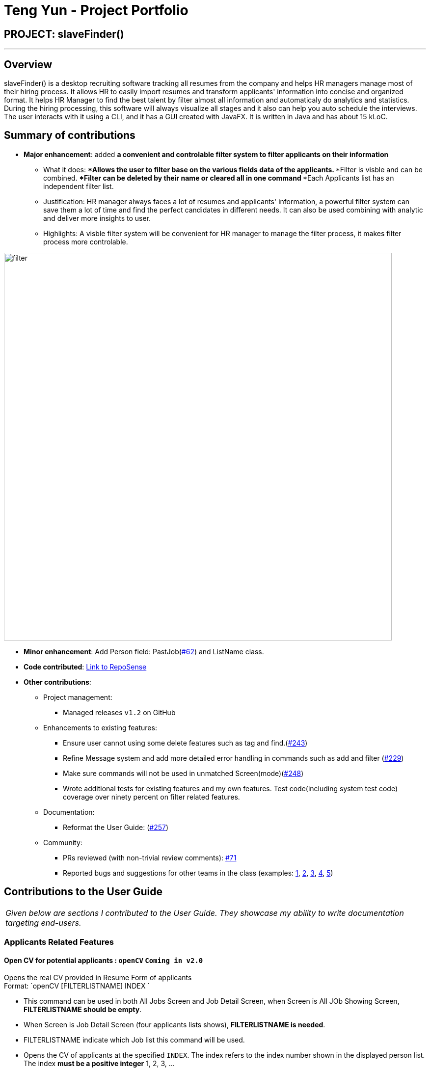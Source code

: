 = Teng Yun - Project Portfolio
:site-section: AboutUs
:imagesDir: ../images
:stylesDir: ../stylesheets

== PROJECT: slaveFinder()

---

== Overview

slaveFinder() is a desktop recruiting software tracking all resumes from the company and helps HR managers manage most of their hiring process. It allows HR to easily import resumes and transform applicants' information into concise and organized format. It helps HR Manager to find the best talent by filter almost all information and automaticaly do analytics and statistics. During the hiring processing, this software will always visualize all stages and it also can help you auto schedule the interviews. The user interacts with it using a CLI, and it has a GUI created with JavaFX. It is written in Java and has about 15 kLoC.

== Summary of contributions

* *Major enhancement*: added *a convenient and controlable filter system to filter applicants on their information*
** What it does:
***Allows the user to filter base on the various fields data of the applicants.
***Filter is visble and can be combined.
***Filter can be deleted by their name or cleared all in one command
***Each Applicants list has an independent filter list.
** Justification: HR manager always faces a lot of resumes and applicants' information, a powerful filter system can save them a lot of time and find the perfect candidates in different needs. It can also be used combining with analytic and deliver more insights to user.
** Highlights: A visble filter system will be convenient for HR manager to manage the filter process, it makes filter process more controlable.

image::filter.png[width="790"]

* *Minor enhancement*: Add Person field: PastJob(https://github.com/CS2103-AY1819S2-W15-3/main/pull/62[#62]) and ListName class.


* *Code contributed*: https://nus-cs2103-ay1819s2.github.io/cs2103-dashboard/#=undefined&search=caesarty[Link to RepoSense]

* *Other contributions*:

** Project management:
*** Managed releases `v1.2` on GitHub
** Enhancements to existing features:
*** Ensure user cannot using some delete features such as tag and find.(https://github.com/CS2103-AY1819S2-W15-3/main/pull/243[#243])
*** Refine Message system and add more detailed error handling in commands such as add and filter (https://github.com/CS2103-AY1819S2-W15-3/main/pull/229[#229])
***  Make sure commands will not be used in unmatched Screen(mode)(https://github.com/CS2103-AY1819S2-W15-3/main/pull/248[#248])
*** Wrote additional tests for existing features and my own features. Test code(including system test code) coverage over ninety percent on filter related features.
** Documentation:
*** Reformat the User Guide: (https://github.com/CS2103-AY1819S2-W15-3/main/pull/257[#257])
** Community:
*** PRs reviewed (with non-trivial review comments): https://github.com/CS2103-AY1819S2-W15-3/main/pull/71[#71]
*** Reported bugs and suggestions for other teams in the class (examples:  https://github.com/nus-cs2103-AY1819S2/pe-dry-run/issues/881[1], https://github.com/nus-cs2103-AY1819S2/pe-dry-run/issues/798[2], https://github.com/nus-cs2103-AY1819S2/pe-dry-run/issues/676[3], https://github.com/nus-cs2103-AY1819S2/pe-dry-run/issues/417[4], https://github.com/nus-cs2103-AY1819S2/pe-dry-run/issues/220[5])


== Contributions to the User Guide
|===
|_Given below are sections I contributed to the User Guide. They showcase my ability to write documentation targeting end-users._
|===

=== Applicants Related Features
==== Open CV for potential applicants : `openCV` `Coming in v2.0`

Opens the real CV provided in Resume Form of applicants +
Format: `openCV [FILTERLISTNAME] INDEX `

****
* This command can be used in both All Jobs Screen and Job Detail Screen, when Screen is All JOb Showing Screen, *FILTERLISTNAME should be empty*.
* When Screen is Job Detail Screen (four applicants lists shows), *FILTERLISTNAME is needed*.
* FILTERLISTNAME indicate which Job list this command will be used.
* Opens the CV of applicants at the specified `INDEX`. The index refers to the index number shown in the displayed person list. The index *must be a positive integer* 1, 2, 3, ...
* Pontential candidate will be confirmed by FILTERLISTNAME (if any) and index and his/her CV will be opened for reference.
****

Examples:

* `openCV 1` +
Opens the CV of the 1st applicants showing on All Allicants List
* `openCV applicant 2` +
Opens the CV of the 2nd applicants showing on Allicants List in Job Detail Screen.

=== Filter Related Features
==== Filter results : `filter`

Filter the people displayed on the Person List. Each filer has a name and can be delete, diplay result always base on all filter request. +
Format: `filter [FILTERLISTNAME] fn/FILTERNAME [n/NAME] pp/PHONE_NUMBER] [nric/NRIC] [e/EMAIL] [a/ADDRESS] [g/GENDER] [r/RACE] [m/MAJOR] [s/SCHOOL] [gr/GRADE] [is1/INTERVIEWSCORESQ1] [is2/INTERVIEWSCORESQ2] [is3/INTERVIEWSCORESQ3] [is4/INTERVIEWSCORESQ4] [is5/INTERVIEWSCORESQ5] [j/JOBS_APPLY]... [kpl/KnowPROGLANG]... [pj/PASTJOB]...`

****
* This command can be used in both All Jobs Screen and Job Detail Screen, when Screen is All JOb Showing Screen, *FILTERLISTNAME should be empty*.
* When Screen is Job Detail Screen (four applicants lists shows), *FILTERLISTNAME is needed*.
* FILTERLISTNAME indicate which Job list this command will used.
* FILTERLISTNAME can be full name of the job lists such as "Applicant", "KIV", "Interview", "Shortlist".
* FILTERLISTNAME also can be prefix of the job lists such as "a", "k", "i", "s".
* Multiple filters can be added to filter people. All the filter labels will show on the Filter Panel.
* Applicant List always display people base on all undeleted filters. Persons matching all filters will be returned (i.e. `AND`)
* The filter can be an empty filter without any filtering parameter. e.g. `filter fn/empty` All applicants will be matched in empty filter.
* Filter Name can be any valid String except the String cotaining parameter's prefixes
** For example, `^_^`, `Gender: Male, School: NUS`, `naming is difficult!` can all be a valid filter name.
** But `s/nus`, `valid filtername n/` can not be a valid filter name and the string after the prefix will be regraded as corresponded information and parse into System.
* For grade field (Grade and Interview Scores):
** The Interview has five questions and all the value can be filter by `gr/` or `is[num]/` (num = {1,2,3,4,5})
** The keyword is a range and splitted by `;`.
** The keyword should be in correct format. e.g. `3.2-4.3` `5 - 6` `3 - 1`.
** Persons' grade or scores are exactly equal to the Upper bound or lower bound will return.
** The Upper bound can lower than lower bound, and no applicants will be matched.
** Persons matching at least one keyword (range) will be returned (i.e. `OR` ). e.g. `gr/3-4; 4-5` will match person with grade in range [3,4] and [4,5].
* For other field:
** The keyword can be any string and splitted by space.
** The match is case insensitive. e.g `hans` will match `Hans`
** The order of the keywords does not matter. e.g. `Hans Bo` will match `Bo Hans`
** Only full words will be matched e.g. `Han` will not match `Hans`
** Persons matching at least one keyword will be returned (i.e. `OR` ). e.g. `Hans Bo` will match `Hans Gruber`, `Bo Yang`
****

Examples:

* `filter fn/nus s/nus` +
Shows all persons whose school is NUS in All Applicants List.
* `filter fn/nus s/nus m/CS` +
Shows all persons whose school is NUS and major is CS in All Applicants List.
* `filter fn/nus s/nus` +
`filter fn/CS m/CS`
Shows all persons whose school is NUS and major is CS in All Applicants List.
* `filter fn/grade gr/4.8-5.0;3.0-3.1` +
Shows all persons whose grade in range of [4.8,5.0] or [3.0,3.1] in All Applicants List.
* `filter Interview fn/nus s/nus` +
Shows all persons whose school is NUS in Interview List in Job Detail Screen.

==== Delete a Filter : `deleteFilter`

Delete a filter showing on the display board and renew the update display people list. +
Format: `deleteFilter [FILTERLISTNAME] FILTERNAME`

****
* This command can be used in both All Jobs Screen and Job Detail Screen, when Screen is All JOb Showing Screen, *FILTERLISTNAME should be empty*.
* When Screen is Job Detail Screen (four applicants lists shows), *FILTERLISTNAME is needed*.
* FILTERLISTNAME indicate which Job list this command will used.
* FILTERLISTNAME can be full name of the job lists such as "Applicant", "KIV", "Interview", "Shortlist".
* FILTERLISTNAME also can be prefix of the job lists such as "a", "k", "i", "s".
* You can only delete one filter perin one command. The filter label you delete will disappear on the Filter Panel.
* Applicants List always display people base on all undeleted filters.Persons matching all filters will be returned (i.e. `AND`)
****
Examples:

* `filter fn/nus s/nus` +
Shows all persons whose school is NUS in All Applicants List.
* `deleteFilter nus`
Shows all persons in All Applicants List.
* `filter Interview fn/nus s/nus` +
Shows all persons whose school is NUS in Interview List in Job Detail Screen.
* `deleteFilter Interview fn/nus` +
Shows all persons in Interview List in Job Detail Screen.

==== Clear a Filter List: `clearFilter`

Clear a filter showing on the display board and renew the update display people list. +
Format: `clearFilter [FILTERLISTNAME]`

****
* This command can be used in both All Jobs Screen and Job Detail Screen, when Screen is All JOb Showing Screen, *FILTERLISTNAME should be empty*.
* When Screen is Job Detail Screen (four applicants lists shows), *FILTERLISTNAME is needed*.
* FILTERLISTNAME indicate which Job list this command will used.
* FILTERLISTNAME can be full name of the job lists such as "Applicant", "KIV", "Interview", "Shortlist".
* FILTERLISTNAME also can be prefix of the job lists such as "a", "k", "i", "s".
****
Examples:

* `filter fn/nus s/nus` +
`filter fn/CS m/CS`
Shows all persons whose school is NUS and major is CS in All Applicants List.
* `clearFilter`
Shows all persons in All Applicants List.
* `filter Interview fn/nus s/nus` +
`filter Interview fn/CS m/CS`
Shows all persons whose school is NUS and major is CS in Interview List in Job Detail Screen.
* `clearFilter Interview` +
Shows all persons in Interview List in Job Detail Screen.


== Contributions to the Developer Guide

|===
|_Given below are sections I contributed to the Developer Guide. They showcase my ability to write technical documentation and the technical depth of my contributions to the project._
|===

=== Filter Feature

With the filter feature, users can input specific parameters that act as conditions for slaveFinder() to conditionally update the `UniqueFilterList` and filter the `UniquePeronList`. Using these parameters, slaveFinder() shows applicants contains the specified parameters. Filter is visble and can combine or be deleted.

Command Format:
**`filter [FILTERLISTNAME] fn/FILTERNAME [<prefix>/<parameter>]...`
**`deleteFilter [FILTERLISTNAME] fn/FILTERNAME`
**`clearFilter [FILTERLISTNAME]`

[NOTE]
* FILTERLISTNAME indicate which Job list this command will used.

==== Add Filter

The command format for Adding a Filter is:

Format: `filter [FILTERLISTNAME] fn/FILTERNAME [n/NAME] pp/PHONE_NUMBER] [nric/NRIC] [e/EMAIL] [a/ADDRESS] [g/GENDER] [r/RACE] [m/MAJOR] [s/SCHOOL] [gr/GRADE] [is1/INTERVIEWSCORESQ1] [is2/INTERVIEWSCORESQ2] [is3/INTERVIEWSCORESQ3] [is4/INTERVIEWSCORESQ4] [is5/INTERVIEWSCORESQ5] [j/JOBS_APPLY]... [kpl/KnowPROGLANG]... [pj/PASTJOB]...`

[NOTE]
====
* If multiple fields are provided, this command will filter the `UniquePersonList` by `AND` logic among multiple fields.
* If multiple keywords are provided in one command, this command will filter the `UniquePersonList` by `OR` logic among multiple keywords.
* Example: `filter fn/filter1 m/CS s/NUS` changes the UI to display applicants whose school is NUS *AND* major is CS. `filter fn/filter2 s/NUS NTU` changes the UI to display applicants whose school is NUS *OR* NTU.
====


Upon entering the `filter` command, the `filter` command word is stripped from the input and the argument fields are passed into the `FilterCommandParser` class. The FilterListName will be stripped from the argument and parse to `LISTNAME` object. `FilterCommandParser` tokenizes the other argument string using `ArgumentTokenizer` object, The regular expressions will be checked and mapping each parameter to it's respective prefix in an `ArgumentMultiMap` object. `FilterCommandParser` then creates a `predicatePersonDescriptor` object using the parameter
values in `ArgumentMultiMap` for each filter. If invalid parameters are specified by the user, or if an invalid `FILTERLISTNAME` was be inputed, or there is no filter name is provided, then `FilterCommandParser` throws a `ParseException` and displays an error message to the user.

If valid inputs are provided, `predicatePersonDescriptor` will be created and `FilterCommandParser` will return a `FilterCommand` with parameters `predicatePersonDescriptor` and `FilterName` and `FilterListName`. `FilterCommand` then creates a Predicate Manager object (implements Java 8’s Predicate interface) using the parameter values in `predicatePersonDescriptor` for each filter condition, and combines them into one single Predicate using the and() function in Predicate interface. After that, `FilterCommand` calls the addPredicate method in Model to set the Predicate List (indicated by FilterListName).In the end  `FilterCommand` calls the updateFilteredPersonList method in Model to update applicants using all current undeleted PredicateManager object. UI will change and displaying all undeleted Filter name label and the Person who evaluates the set Predicate to true. If repeated filterName are specified by the user, or if an non-empty `FILTERLISTNAME` was be inputed in All Job Screen mode, or if no `FILTERLISTNAME` was be inputed in JOb Detail Screen mode, then `FilterCommandParser` throws a `CommandException` and displays an error message to the user.

===== Current Implementation

The following sequence diagram shows the flow of events when the `filter fn/nus` command is entered by the user:

image::FilterSD.png[width=800]
Figure: Sequence diagram illustrating the interactions between the
`Logic` and `Model` components when `filter` command is called.

==== Delete Filter

The command format for Deleting a filter is:

Format: `deleteFilter [FILTERLISTNAME] FILTERNAME`


Upon entering the `deleteFilter` command, the `deleteFilter` command word is stripped from the input and the argument fields are passed into the `DeleteFilterCommandParser` class. The FilterListName will be stripped from the argument and parse to `LISTNAME` object. `DeleteFilterCommandParser` tokenizes the FILTERNAME.  If an invalid `FILTERLISTNAME` was be inputed, or there is no filter name is provided, then `DeleteFilterCommandParser` throws a `ParseException` and displays an error message to the user.

If valid inputs are provided, `DeleteFilterCommandParser` will return a `DeleteFilterCommand` with parameters `FilterName` and `FilterListName`. `FilterCommand`. After that, `DeleteFilterCommand` calls the removePredicate method in Model to set the Predicate List (indicated by FilterListName).In the end  `FilterCommand` calls the updateFilteredPersonList method in Model to update applicants using all current undeleted PredicateManager object. UI will change and displaying all undeleted Filter name label and the Person who evaluates the set Predicate to true. If no filterName are found, or if an non-empty `FILTERLISTNAME` was be inputed in All Job Screen mode, or if no `FILTERLISTNAME` was be inputed in JOb Detail Screen mode, then `DeleteFilterCommandParser` throws a `CommandException` and displays an error message to the user.

==== Clear Filter

The command format for Clearing all filters is:

Format: `clearFilter [FILTERLISTNAME] `


Upon entering the `clearFilter` command, the `clearFilter` command word is stripped from the input and the argument fields are passed into the `ClearFilterCommandParser` class. The FilterListName will be stripped from the argument and parse to `LISTNAME` object. `ClearFilterCommandParser` tokenizes the FILTERNAME.  If an invalid `FILTERLISTNAME` was be inputed, then `ClearFilterCommandParser` throws a `ParseException` and displays an error message to the user.

If valid inputs are provided, `ClearFilterCommandParser` will return a `ClearFilterCommand` with parameters `FilterName` and `FilterListName`. `FilterCommand`. After that, `ClearFilterCommand` calls the clearPredicate method in Model to set the Predicate List (indicated by FilterListName).In the end  `ClearFilterCommand` calls the updateFilteredPersonList method in Model to update applicants using an always true PredicateManager object. UI will change and displaying an empty filter panel and the all Persons will show. If an non-empty `FILTERLISTNAME` was be inputed in All Job Screen mode, or if no `FILTERLISTNAME` was be inputed in JOb Detail Screen mode, then `ClearFilterCommandParser` throws a `CommandException` and displays an error message to the user.

==== Design Considerations

===== Aspect: How to parse parameters in filter command

* **Alternative 1 (current choice):** `FilterCommandParse` Create a `predicatePersonDescriptor` object and parse it to `FilterCommand`
** Pros:
*** Make filterCommand more comparable. We can compare `predicatePersonDescriptor` to say whether two filter Command is same.
*** Have better contol on a Filtercommand.
** Cons: Logic is indirect.
* **Alternative 2:** `FilterCommandParse` combine all conditions (parameters) in a Predicate and parse it to `FilterCommand`
** Pros: Logic is direct.
** Cons: Predicate interface is incomparable so this make test more difficult.

===== Aspect: How to design a filter name restricted format

* **Alternative 1 (current choice):** Filter name can be any String.
** Pros:
*** Make Filter name more flexible.
*** A filter may include many information. But user can only see this filter by it's Filter name label. So it should allow user make a more detailed name for memory and control.
** Cons: Because user can take unpredictable signas their filter name, so it may cause unpredictable bugs.
* **Alternative 2:** Filter name should only be restricted in the specified format
** Pros: Easy to control and handle error.
** Cons: User more need more complicated filter name.

===== Aspect: How to handle filter grade and interview scores

* **Alternative 1 (current choice):** Filter parameter become a value range and person's score in this range will be returned.
** Pros:
*** Make more sense on filtering value related field.
*** HR manager like to know peron's score in a range, not exactly in a specified value.
** Cons: May add additional logic and error handling.
* **Alternative 2:** Same logic as other field
** Pros: Easy to implement.
** Cons: HR manager like to know peron's score in a range, not exactly equal to a specified value.

=== User Stories

Priorities: High (must have) - `* * \*`, Medium (nice to have) - `* \*`, Low (unlikely to have) - `*`

[width="59%",cols="22%,<23%,<25%,<30%",options="header",]
|=======================================================================
|Priority |As a ... |I want to ... |So that I can...

|`* * *` |HR |find a person by personal information |locate details of persons without having to go through the entire list

|`* * *` |HR |filter persons by some specific requirements |filter out the persons who are not qualified efficiently.

|=======================================================================

=== Use case: Filter person

*MSS*

1.  User requests to list persons
2.  slaveFinder() shows a list of persons
3.  User requests to filter persons fulfill some requirements in the list
4.  slaveFinder() shows a list of target persons
+
Use case ends.

*Extensions*

*Extensions*

[none]
* 2a. The list is empty.
+
Use case ends.

* 3a. The given command is invalid.
+
[none]
** 3a1. slaveFinder() shows an error message.
+
Use case resumes at step 2.

=== Filtering a list of persons

. Filtering a list of person while All Job Screen show

.. Prerequisites: Using `list` command to get to All Job Screen.
.. Test case: `filter fn/CS m/CS` +
   Expected: All persons with major CS in All Applicants list will show, a filter named "CS" will show on Filter list panel.
.. Test case: `filter none` +
   Expected: List unchangeed. Error details shown in the status message. Status bar remains the same.
.. Other incorrect filter commands to try: `filter a`, `filter a fn/CS`,`filter b fn/CS`
   Expected: Similar to previous.

. Filtering a list of person while Job Detail Screen show

.. Prerequisites: Create a job object using the `createJob` command. Display job list using the `DisplayJob` command. 4 lists of persons +
   will show.
.. Test case: `filter a fn/CS m/CS` +
   Expected: All persons with major CS in "Applicant" list will show on the Applicant list, a filter named "CS" will show on Filter list panel.
.. Test case: `filter none` +
   Expected: List unchangeed. Error details shown in the status message. Status bar remains the same.
.. Other incorrect filter commands to try: `filter a`, `filter fn/CS`,`filter b fn/CS`
   Expected: Similar to previous.



